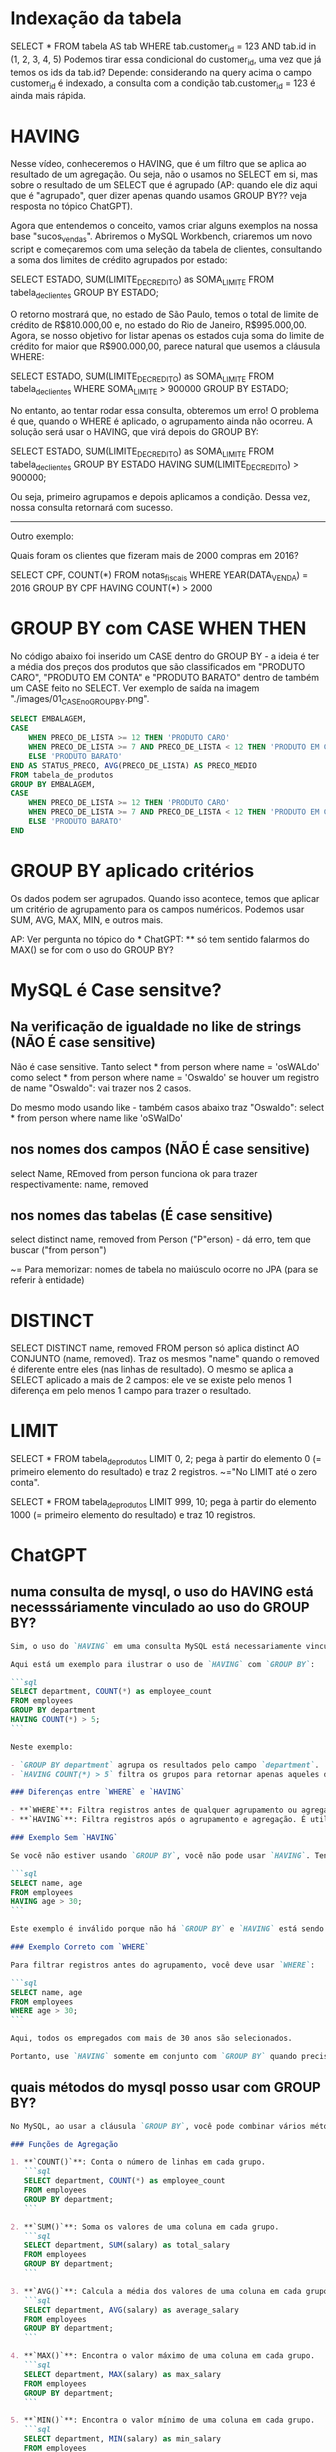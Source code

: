 * Indexação da tabela
SELECT * FROM tabela AS tab WHERE tab.customer_id = 123 AND tab.id in (1, 2, 3, 4, 5)
Podemos tirar essa condicional do customer_id, uma vez que já temos os ids da tab.id? Depende: considerando na query acima o campo customer_id é indexado, a consulta com a condição tab.customer_id = 123 é ainda mais rápida.

* HAVING
Nesse vídeo, conheceremos o HAVING, que é um filtro que se aplica ao resultado de um agregação. Ou seja, não o usamos no SELECT em si, mas sobre o resultado de um SELECT que é agrupado (AP: quando ele diz aqui que é "agrupado", quer dizer apenas quando usamos GROUP BY?? veja resposta no tópico ChatGPT).

Agora que entendemos o conceito, vamos criar alguns exemplos na nossa base "sucos_vendas". Abriremos o MySQL Workbench, criaremos um novo script e começaremos com uma seleção da tabela de clientes, consultando a soma dos limites de crédito agrupados por estado:

SELECT ESTADO, SUM(LIMITE_DE_CREDITO) as SOMA_LIMITE FROM tabela_de_clientes 
GROUP BY ESTADO;

O retorno mostrará que, no estado de São Paulo, temos o total de limite de crédito de R$810.000,00 e, no estado do Rio de Janeiro, R$995.000,00. Agora, se nosso objetivo for listar apenas os estados cuja soma do limite de crédito for maior que R$900.000,00, parece natural que usemos a cláusula WHERE:

SELECT ESTADO, SUM(LIMITE_DE_CREDITO) as SOMA_LIMITE FROM tabela_de_clientes
WHERE SOMA_LIMITE > 900000
GROUP BY ESTADO;

No entanto, ao tentar rodar essa consulta, obteremos um erro! O problema é que, quando o WHERE é aplicado, o agrupamento ainda não ocorreu. A solução será usar o HAVING, que virá depois do GROUP BY:

SELECT ESTADO, SUM(LIMITE_DE_CREDITO) as SOMA_LIMITE FROM tabela_de_clientes
GROUP BY ESTADO
HAVING SUM(LIMITE_DE_CREDITO) > 900000;

Ou seja, primeiro agrupamos e depois aplicamos a condição. Dessa vez, nossa consulta retornará com sucesso.

---------------------------
Outro exemplo:

Quais foram os clientes que fizeram mais de 2000 compras em 2016?

  SELECT CPF, COUNT(*) FROM notas_fiscais
  WHERE YEAR(DATA_VENDA) = 2016
  GROUP BY CPF
  HAVING COUNT(*) > 2000

* GROUP BY com CASE WHEN THEN
No código abaixo foi inserido um CASE dentro do GROUP BY - a ideia é ter a média dos preços dos produtos que são classificados em "PRODUTO CARO", "PRODUTO EM CONTA" e "PRODUTO BARATO" dentro de também um CASE feito no SELECT.
Ver exemplo de saída na imagem "./images/01_CASE_no_GROUP_BY.png".

#+BEGIN_SRC sql
SELECT EMBALAGEM,
CASE 
    WHEN PRECO_DE_LISTA >= 12 THEN 'PRODUTO CARO'
    WHEN PRECO_DE_LISTA >= 7 AND PRECO_DE_LISTA < 12 THEN 'PRODUTO EM CONTA'
    ELSE 'PRODUTO BARATO' 
END AS STATUS_PRECO, AVG(PRECO_DE_LISTA) AS PRECO_MEDIO
FROM tabela_de_produtos
GROUP BY EMBALAGEM, 
CASE 
    WHEN PRECO_DE_LISTA >= 12 THEN 'PRODUTO CARO'
    WHEN PRECO_DE_LISTA >= 7 AND PRECO_DE_LISTA < 12 THEN 'PRODUTO EM CONTA'
    ELSE 'PRODUTO BARATO' 
END
#+END_SRC

* GROUP BY aplicado critérios
Os dados podem ser agrupados. Quando isso acontece, temos que aplicar um critério de agrupamento para os campos numéricos. Podemos usar SUM, AVG, MAX, MIN, e outros mais.
 
AP: Ver pergunta no tópico do * ChatGPT: ** só tem sentido falarmos do MAX() se for com o uso do GROUP BY?
* MySQL é Case sensitve?
** Na verificação de igualdade no like de strings (NÃO É case sensitive)
Não é case sensitive. Tanto 
	select * from person where name = 'osWALdo'
como
	select * from person where name = 'Oswaldo'
se houver um registro de name "Oswaldo": vai trazer nos 2 casos.

Do mesmo modo usando like - também casos abaixo traz "Oswaldo":
	select * from person where name like 'oSWalDo'
** nos nomes dos campos (NÃO É case sensitive)
select Name, REmoved from person
funciona ok para trazer respectivamente: name, removed
** nos nomes das tabelas (É case sensitive)
select distinct name, removed from Person
("P"erson) - dá erro, tem que buscar ("from person")

~= Para memorizar: nomes de tabela no maiúsculo ocorre no JPA (para se referir à entidade)
* DISTINCT
SELECT DISTINCT name, removed FROM person
só aplica distinct AO CONJUNTO (name, removed). Traz os mesmos "name" quando o removed é diferente entre eles (nas linhas de resultado). O mesmo se aplica a SELECT aplicado a mais de 2 campos: ele ve se existe pelo menos 1 diferença em pelo menos 1 campo para trazer o resultado.

* LIMIT
SELECT * FROM tabela_de_produtos LIMIT 0, 2;
pega à partir do elemento 0 (= primeiro elemento do resultado) e traz 2 registros.
~="No LIMIT até o zero conta".

SELECT * FROM tabela_de_produtos LIMIT 999, 10;
pega à partir do elemento 1000 (= primeiro elemento do resultado) e traz 10 registros.
* ChatGPT
** numa consulta de mysql, o uso do HAVING está necesssáriamente vinculado ao uso do GROUP BY?
#+BEGIN_SRC markdown
Sim, o uso do `HAVING` em uma consulta MySQL está necessariamente vinculado ao uso do `GROUP BY`. A cláusula `HAVING` é usada para filtrar registros após a aplicação da cláusula `GROUP BY`. Em outras palavras, `HAVING` é semelhante a `WHERE`, mas é aplicado aos resultados agrupados, enquanto `WHERE` é aplicado antes do agrupamento.

Aqui está um exemplo para ilustrar o uso de `HAVING` com `GROUP BY`:

```sql
SELECT department, COUNT(*) as employee_count
FROM employees
GROUP BY department
HAVING COUNT(*) > 5;
```

Neste exemplo:

- `GROUP BY department` agrupa os resultados pelo campo `department`.
- `HAVING COUNT(*) > 5` filtra os grupos para retornar apenas aqueles departamentos que têm mais de 5 empregados.

### Diferenças entre `WHERE` e `HAVING`

- **`WHERE`**: Filtra registros antes de qualquer agrupamento ou agregação. Não pode ser usado para filtrar resultados agregados.
- **`HAVING`**: Filtra registros após o agrupamento e agregação. É utilizado para filtrar resultados agregados.

### Exemplo Sem `HAVING`

Se você não estiver usando `GROUP BY`, você não pode usar `HAVING`. Tentar usar `HAVING` sem `GROUP BY` resultará em um erro ou um comportamento não esperado. Por exemplo:

```sql
SELECT name, age
FROM employees
HAVING age > 30;
```

Este exemplo é inválido porque não há `GROUP BY` e `HAVING` está sendo usado como se fosse `WHERE`, o que não é permitido.

### Exemplo Correto com `WHERE`

Para filtrar registros antes do agrupamento, você deve usar `WHERE`:

```sql
SELECT name, age
FROM employees
WHERE age > 30;
```

Aqui, todos os empregados com mais de 30 anos são selecionados.

Portanto, use `HAVING` somente em conjunto com `GROUP BY` quando precisar filtrar grupos agregados. Se não estiver usando agregação, utilize `WHERE` para aplicar filtros aos registros.
#+END_SRC
** quais métodos do mysql posso usar com GROUP BY?
#+BEGIN_SRC markdown
No MySQL, ao usar a cláusula `GROUP BY`, você pode combinar vários métodos e funções de agregação para calcular e manipular dados agrupados. Aqui estão alguns dos métodos e funções mais comuns que você pode usar com `GROUP BY`:

### Funções de Agregação

1. **`COUNT()`**: Conta o número de linhas em cada grupo.
   ```sql
   SELECT department, COUNT(*) as employee_count
   FROM employees
   GROUP BY department;
   ```

2. **`SUM()`**: Soma os valores de uma coluna em cada grupo.
   ```sql
   SELECT department, SUM(salary) as total_salary
   FROM employees
   GROUP BY department;
   ```

3. **`AVG()`**: Calcula a média dos valores de uma coluna em cada grupo.
   ```sql
   SELECT department, AVG(salary) as average_salary
   FROM employees
   GROUP BY department;
   ```

4. **`MAX()`**: Encontra o valor máximo de uma coluna em cada grupo.
   ```sql
   SELECT department, MAX(salary) as max_salary
   FROM employees
   GROUP BY department;
   ```

5. **`MIN()`**: Encontra o valor mínimo de uma coluna em cada grupo.
   ```sql
   SELECT department, MIN(salary) as min_salary
   FROM employees
   GROUP BY department;
   ```

6. **`GROUP_CONCAT()`**: Concatena valores de uma coluna em cada grupo.
   ```sql
   SELECT department, GROUP_CONCAT(name) as employee_names
   FROM employees
   GROUP BY department;
   ```

### Outros Métodos e Expressões

1. **`CASE` Statements**: Para criar condições complexas dentro do `SELECT`.
   ```sql
   SELECT department,
          SUM(CASE WHEN gender = 'M' THEN 1 ELSE 0 END) as male_count,
          SUM(CASE WHEN gender = 'F' THEN 1 ELSE 0 END) as female_count
   FROM employees
   GROUP BY department;
   ```

2. **Alias**: Para renomear colunas agregadas.
   ```sql
   SELECT department, COUNT(*) as num_employees
   FROM employees
   GROUP BY department;
   ```

3. **`ORDER BY`**: Para ordenar os resultados após o agrupamento.
   ```sql
   SELECT department, COUNT(*) as employee_count
   FROM employees
   GROUP BY department
   ORDER BY employee_count DESC;
   ```

4. **`HAVING`**: Para filtrar grupos após o agrupamento.
   ```sql
   SELECT department, COUNT(*) as employee_count
   FROM employees
   GROUP BY department
   HAVING employee_count > 5;
   ```

### Exemplo Completo

Aqui está um exemplo que combina várias funções de agregação com `GROUP BY`:

```sql
SELECT department,
       COUNT(*) as employee_count,
       AVG(salary) as average_salary,
       SUM(salary) as total_salary,
       MAX(salary) as max_salary,
       MIN(salary) as min_salary,
       GROUP_CONCAT(name) as employee_names
FROM employees
GROUP BY department
HAVING employee_count > 5
ORDER BY average_salary DESC;
```

Neste exemplo, você está obtendo a contagem de empregados, salário médio, salário total, salário máximo, salário mínimo e nomes concatenados dos empregados por departamento, filtrando para departamentos com mais de 5 empregados e ordenando pelo salário médio em ordem decrescente.

Esses são alguns dos métodos e funções que você pode usar com `GROUP BY` no MySQL para criar consultas agregadas poderosas e informativas.
#+END_SRC
** só tem sentido falarmos do MAX() se for com o uso do GROUP BY?
#+BEGIN_SRC markdown
A função `MAX()` em MySQL tem utilidade tanto com quanto sem o uso de `GROUP BY`. A diferença reside no contexto em que ela é usada:

### Uso do `MAX()` sem `GROUP BY`

Quando `MAX()` é usado sem `GROUP BY`, ele calcula o valor máximo de uma coluna em toda a tabela ou no conjunto de resultados filtrados pela cláusula `WHERE`. Isso é útil quando você precisa encontrar o valor máximo global de uma coluna específica.

**Exemplo 1: Encontrar o salário máximo em toda a tabela de empregados:**

```sql
SELECT MAX(salary) as max_salary
FROM employees;
```

**Exemplo 2: Encontrar o salário máximo entre os empregados de um determinado departamento:**

```sql
SELECT MAX(salary) as max_salary
FROM employees
WHERE department = 'Engineering';
```

### Uso do `MAX()` com `GROUP BY`

Quando `MAX()` é usado com `GROUP BY`, ele calcula o valor máximo de uma coluna para cada grupo de linhas definidos pela cláusula `GROUP BY`. Isso é útil quando você precisa encontrar o valor máximo dentro de cada grupo.

**Exemplo 3: Encontrar o salário máximo em cada departamento:**

```sql
SELECT department, MAX(salary) as max_salary
FROM employees
GROUP BY department;
```

### Comparação de Uso

- **Sem `GROUP BY`**:
  - `MAX()` retorna um único valor que é o máximo de toda a tabela ou do conjunto de resultados filtrados.
  - Útil para encontrar o valor máximo geral ou dentro de um subconjunto específico.

- **Com `GROUP BY`**:
  - `MAX()` retorna o valor máximo para cada grupo definido pelo `GROUP BY`.
  - Útil para encontrar o valor máximo dentro de cada grupo de linhas.

### Exemplos Adicionais

**Exemplo 4: Salário máximo por cargo em cada departamento:**

```sql
SELECT department, job_title, MAX(salary) as max_salary
FROM employees
GROUP BY department, job_title;
```

**Exemplo 5: Data mais recente de contratação por localização:**

```sql
SELECT location, MAX(hire_date) as most_recent_hire
FROM employees
GROUP BY location;
```

### Conclusão

O `MAX()` tem utilidade tanto em consultas globais quanto em consultas agrupadas. Seu uso sem `GROUP BY` ajuda a encontrar o valor máximo geral, enquanto seu uso com `GROUP BY` ajuda a encontrar valores máximos dentro de grupos específicos. Ambos os usos são válidos e têm aplicações práticas dependendo da necessidade da consulta.
#+END_SRC
** porque esse erro do mysql ao pesquisar SELECT * FROM person GROUP BY name
Erro SQL [1055] [42000]: Expression #1 of SELECT list is not in GROUP BY clause and contains nonaggregated column 'mysqlDatabase.person.id' which is not functionally dependent on columns in GROUP BY clause; this is incompatible with sql_mode=only_full_group_by

Esse erro ocorre porque a configuração SQL `ONLY_FULL_GROUP_BY` está habilitada no MySQL. Isso significa que, ao usar a cláusula `GROUP BY`, todas as colunas selecionadas devem ser incluídas na cláusula `GROUP BY` ou devem ser usadas em uma função de agregação.

Para resolver esse problema, você tem algumas opções:

1. **Adicionar todas as colunas na cláusula `GROUP BY`**:
   ```sql
   SELECT person.id, person.name
   FROM person
   GROUP BY person.id, person.name;
   ```

2. **Usar funções de agregação para colunas que não estão no `GROUP BY`**:
   ```sql
   SELECT person.id, MAX(person.name)
   FROM person
   GROUP BY person.id;
   ```

3. **Desativar o modo `ONLY_FULL_GROUP_BY` no MySQL** (não recomendado para produção):
   ```sql
   SET GLOBAL sql_mode=(SELECT REPLACE(@@sql_mode,'ONLY_FULL_GROUP_BY',''));
   ```

4. **Modificar a consulta para garantir que todas as colunas não agrupadas estejam agregadas ou incluídas no `GROUP BY`**:
   ```sql
   SELECT person.id, person.name
   FROM person
   GROUP BY person.id, person.name;
   ```

Essas são as maneiras comuns de lidar com esse erro. A escolha da solução depende do contexto específico do seu banco de dados e do que você está tentando alcançar com a consulta.
** qual a função do GROUP BY?
#+BEGIN_SRC markdown
A função do `GROUP BY` em SQL é agrupar linhas que têm valores iguais em colunas especificadas. Em conjunto com funções de agregação (como `COUNT`, `SUM`, `AVG`, `MAX`, `MIN`), ele permite realizar operações em cada grupo de dados, em vez de em todas as linhas de uma tabela.

### Sintaxe
```sql
SELECT coluna1, função_agregada(coluna2)
FROM tabela
GROUP BY coluna1;
```

### Exemplo
Considere uma tabela `vendas` com as colunas `produto`, `vendedor` e `quantidade`. Se você quiser saber a quantidade total vendida por cada vendedor, você poderia usar o `GROUP BY` assim:

```sql
SELECT vendedor, SUM(quantidade) AS total_vendido
FROM vendas
GROUP BY vendedor;
```

Isso retornaria algo como:

| vendedor | total_vendido |
|----------|----------------|
| João     | 150            |
| Maria    | 200            |
| Pedro    | 100            |

### Detalhes Importantes

1. **Todas as colunas na cláusula SELECT que não são usadas em funções de agregação devem estar na cláusula GROUP BY**.
2. **GROUP BY pode ser usado com várias colunas**: você pode agrupar por mais de uma coluna para criar grupos de dados mais específicos.
3. **HAVING**: se você quiser filtrar grupos, use `HAVING` em vez de `WHERE`. `WHERE` filtra linhas antes da agregação, enquanto `HAVING` filtra grupos após a agregação.

### Exemplo com HAVING
```sql
SELECT vendedor, SUM(quantidade) AS total_vendido
FROM vendas
GROUP BY vendedor
HAVING SUM(quantidade) > 100;
```

Isso retornaria apenas os vendedores que venderam mais de 100 unidades.

Esses são os conceitos básicos e algumas práticas comuns do uso do `GROUP BY` em SQL.
#+END_SRC
** sempre que busco mais de um campo no select, onde um é COUNT (ou: max, min, avg, sum), devo usar o group by?
#+BEGIN_SRC markdown
Sim, se você estiver usando `COUNT` (ou qualquer outra função de agregação) no `SELECT` e também incluindo outras colunas, você deve usar `GROUP BY` para especificar como os dados devem ser agrupados. Isso é necessário para que o SQL saiba como agrupar as linhas antes de aplicar a função de agregação.

### Exemplo

Considere a tabela `vendas` com as colunas `produto`, `vendedor` e `quantidade`. Se você quiser contar o número de vendas por vendedor, você precisa usar `GROUP BY`.

#### Exemplo 1: Contar vendas por vendedor
```sql
SELECT vendedor, COUNT(*) AS total_vendas
FROM vendas
GROUP BY vendedor;
```

Neste exemplo, a contagem de vendas (`COUNT(*)`) é feita para cada vendedor.

### Exemplo 2: Erro ao não usar `GROUP BY`

Se você tentar executar a seguinte consulta sem `GROUP BY`, você obterá um erro:

```sql
SELECT vendedor, COUNT(*) AS total_vendas
FROM vendas;
```

Isso gerará um erro do tipo:
```
Column 'vendedor' is invalid in the select list because it is not contained in either an aggregate function or the GROUP BY clause.
```

### Resumo

- **Com `GROUP BY`**: Use quando você tem uma função de agregação e deseja incluir outras colunas no `SELECT`. Isso agrupará as linhas com base nas colunas especificadas no `GROUP BY`.
  
  ```sql
  SELECT coluna1, função_agregada(coluna2)
  FROM tabela
  GROUP BY coluna1;
  ```

- **Sem `GROUP BY`**: Use apenas quando você está contando todas as linhas da tabela ou as linhas que atendem a uma condição específica, sem precisar de outras colunas não agregadas.

  ```sql
  SELECT COUNT(*)
  FROM tabela;
  ```

Sempre que incluir outras colunas além das funções de agregação no `SELECT`, você deve usar `GROUP BY` para evitar erros e obter resultados corretos.
#+END_SRC
** qual a diferença entre eu usar: SELECT COUNT(1), name GROUP BY name... ou SELECT COUNT(*), name GROUP BY name?
#+BEGIN_SRC markdown
A diferença entre `SELECT COUNT(1), name FROM person GROUP BY name` e `SELECT COUNT(*), name FROM person GROUP BY name` está na forma como o SQL Server interpreta a contagem, mas, na prática, ambas as consultas produzem o mesmo resultado e têm desempenho praticamente igual. Aqui estão os detalhes:

### `COUNT(1)`
```sql
SELECT COUNT(1), name
FROM person
GROUP BY name;
```
- `COUNT(1)` conta o número de linhas em cada grupo, onde o valor `1` é um valor constante.
- Cada linha do grupo será avaliada e contada, independentemente dos valores das colunas.

### `COUNT(*)`
```sql
SELECT COUNT(*), name
FROM person
GROUP BY name;
```
- `COUNT(*)` também conta o número de linhas em cada grupo, mas faz isso contando todas as colunas (ou seja, cada linha).
- Avalia todas as linhas, independentemente das colunas ou valores específicos.

### Diferenças Práticas
- **Semântica e Desempenho**: Em termos de desempenho e resultado, não há diferença significativa entre `COUNT(1)` e `COUNT(*)`. Ambos contam o número total de linhas em cada grupo.
- **Interpretação**: Alguns preferem `COUNT(1)` por considerá-lo mais claro ou por preferência pessoal, mas isso é mais uma questão de estilo de codificação do que de funcionalidade ou desempenho.

### Resumo
Ambas as consultas são equivalentes em termos de resultado e eficiência. A escolha entre `COUNT(1)` e `COUNT(*)` geralmente se resume a uma preferência pessoal ou estilo de codificação, pois ambas executam a mesma operação de contagem de linhas em cada grupo.
#+END_SRC






** Em quais classes devo colocar a annotation @Repository? Diga em relação à TesteRepositoryCustom, TesteInterface e TesteRepositoryImpl
A anotação `@Repository` no Spring é usada para marcar classes que interagem diretamente com a base de dados. Ela serve como uma especialização de `@Component`, ajudando o Spring a detectar e registrar essas classes automaticamente no contexto da aplicação. Além disso, adiciona funcionalidades relacionadas ao tratamento de exceções específicas de persistência.

Vamos analisar a aplicação da `@Repository` em relação às classes mencionadas:

### **1. `TesteRepositoryCustom`**
Esta é uma **interface ou classe** que geralmente declara métodos customizados adicionais para o repositório principal.

- **Deve receber `@Repository`?**  
  **Não.** Esta interface não deve ser anotada com `@Repository`, porque ela é usada apenas para declarar métodos customizados e será implementada por outra classe (geralmente `TesteRepositoryImpl`).

---

### **2. `TesteRepositoryImpl`**
Esta é a **implementação da interface customizada** (`TesteRepositoryCustom`). Aqui você implementa a lógica dos métodos customizados que não são suportados diretamente pelo Spring Data JPA.

- **Deve receber `@Repository`?**  
  **Sim.** A classe `TesteRepositoryImpl` deve ser anotada com `@Repository` para ser reconhecida pelo Spring como um componente de repositório, caso ela não seja usada em conjunto com um repositório Spring Data JPA padrão (como uma interface extendendo `JpaRepository` ou `CrudRepository`).

  No entanto, se essa implementação for usada como uma extensão de um repositório Spring Data JPA, o Spring detectará automaticamente sem a necessidade explícita de `@Repository`.

  **Exemplo:**
  ```java
  @Repository
  public class TesteRepositoryImpl implements TesteRepositoryCustom {
      @Override
      public void metodoCustomizado() {
          // Implementação personalizada
      }
  }
  ```

---

### **3. `TesteInterface`**
Esta é uma **interface principal do repositório**, geralmente extendendo `JpaRepository`, `CrudRepository`, ou outras interfaces do Spring Data JPA.

- **Deve receber `@Repository`?**  
  **Não é necessário explicitamente.**  
  Interfaces que estendem `JpaRepository` ou `CrudRepository` já são detectadas automaticamente pelo Spring, sem a necessidade de adicionar `@Repository`. O Spring Data JPA já registra essas interfaces como beans de repositório.

  **Exemplo:**
  ```java
  public interface TesteInterface extends JpaRepository<Teste, Long>, TesteRepositoryCustom {
      // Métodos JPA padrão ou adicionais
  }
  ```

  No entanto, se você estiver configurando repositórios manualmente ou usar uma implementação diferente (por exemplo, repositórios sem Spring Data), você pode adicionar `@Repository`.

---

### **Resumo da Anotação `@Repository`**
| Classe/Interface                  | Necessita de `@Repository`? | Observação                                                                  |
|-----------------------------------|-----------------------------|-----------------------------------------------------------------------------|
| `TesteRepositoryCustom`           | Não                         | Apenas declara métodos customizados; implementada por `TesteRepositoryImpl`.|
| `TesteRepositoryImpl`             | Sim                         | Necessário se for uma implementação customizada sem integração automática.  |
| `TesteInterface` (Spring Data JPA)| Não                         | Detectada automaticamente ao estender `JpaRepository` ou `CrudRepository`.  |

---

### **Cenário Completo**
```java
// Interface principal do repositório, extendendo Spring Data JPA
public interface TesteInterface extends JpaRepository<Teste, Long>, TesteRepositoryCustom {
    // Métodos padrão ou específicos
}

// Interface que declara métodos customizados
public interface TesteRepositoryCustom {
    void metodoCustomizado();
}

// Implementação dos métodos customizados
@Repository
public class TesteRepositoryImpl implements TesteRepositoryCustom {
    @Override
    public void metodoCustomizado() {
        // Lógica personalizada
    }
}
```

### **Conclusão**
Você só precisa adicionar `@Repository` na classe que realmente implementa a lógica de persistência customizada (`TesteRepositoryImpl`) se não for usada automaticamente pelo Spring Data JPA. Classes que estendem interfaces Spring Data JPA (`TesteInterface`) não precisam explicitamente da anotação, mas podem ser anotadas se você quiser maior clareza.

